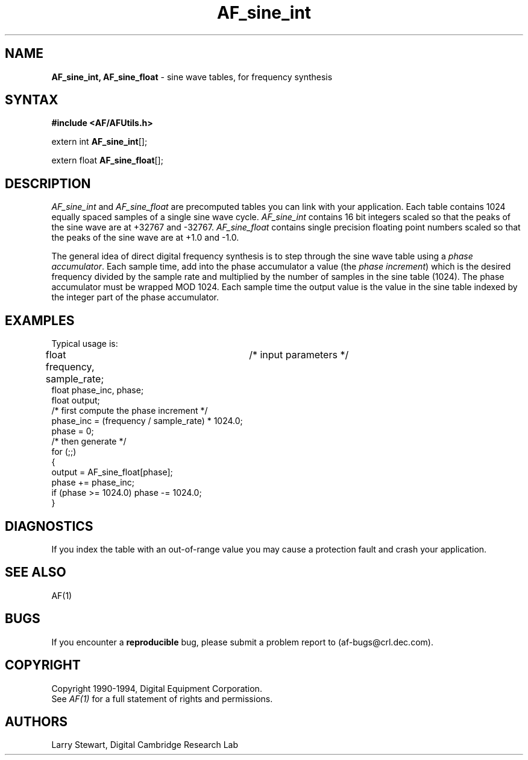 .ds xL AFUtillib \- C Language AF Utilities
.na
.de Ds
.nf
.\\$1D \\$2 \\$1
.ft 1
.\".ps \\n(PS
.\".if \\n(VS>=40 .vs \\n(VSu
.\".if \\n(VS<=39 .vs \\n(VSp
..
.de De
.ce 0
.if \\n(BD .DF
.nr BD 0
.in \\n(OIu
.if \\n(TM .ls 2
.sp \\n(DDu
.fi
..
.de FD
.LP
.KS
.TA .5i 3i
.ta .5i 3i
.nf
..
.de FN
.fi
.KE
.LP
..
.de IN		\" send an index entry to the stderr
.tm \\n%:\\$1:\\$2:\\$3
..
.de C{
.KS
.nf
.D
.\"
.\"	choose appropriate monospace font
.\"	the imagen conditional, 480,
.\"	may be changed to L if LB is too
.\"	heavy for your eyes...
.\"
.ie "\\*(.T"480" .ft L
.el .ie "\\*(.T"300" .ft L
.el .ie "\\*(.T"202" .ft PO
.el .ie "\\*(.T"aps" .ft CW
.el .ft R
.ps \\n(PS
.ie \\n(VS>40 .vs \\n(VSu
.el .vs \\n(VSp
..
.de C}
.DE
.R
..
.de Pn
.ie t \\$1\fB\^\\$2\^\fR\\$3
.el \\$1\fI\^\\$2\^\fP\\$3
..
.de PN
.ie t \fB\^\\$1\^\fR\\$2
.el \fI\^\\$1\^\fP\\$2
..
.de NT
.ne 7
.ds NO Note
.if \\n(.$>$1 .if !'\\$2'C' .ds NO \\$2
.if \\n(.$ .if !'\\$1'C' .ds NO \\$1
.ie n .sp
.el .sp 10p
.TB
.ce
\\*(NO
.ie n .sp
.el .sp 5p
.if '\\$1'C' .ce 99
.if '\\$2'C' .ce 99
.in +5n
.ll -5n
.R
..
.		\" Note End -- doug kraft 3/85
.de NE
.ce 0
.in -5n
.ll +5n
.ie n .sp
.el .sp 10p
..
.ny0
.TH AF_sine_int 3 "Release 1" "AF Version 3" 
.SH NAME
\fBAF_sine_int, AF_sine_float\fP \- sine wave tables, for frequency synthesis
.SH SYNTAX
\fB#include <AF/AFUtils.h>\fP
.LP
extern int \fBAF_sine_int\fP[];
.LP
extern float \fBAF_sine_float\fP[];
.SH DESCRIPTION
.PN AF_sine_int
and
.PN AF_sine_float
are precomputed tables you can link with your application.
Each table contains 1024 equally spaced samples of a single sine wave
cycle.
.PN AF_sine_int
contains 16 bit integers scaled so that the peaks of the sine
wave are at +32767 and -32767.
.PN AF_sine_float
contains single precision floating point numbers scaled so that
the peaks of the sine wave are at +1.0 and -1.0.
.LP
The general idea of direct digital frequency synthesis is to step through
the sine wave table using a \fIphase accumulator\fP.  Each sample time,
add into the phase accumulator a value (the \fIphase increment\fP) which
is the desired frequency divided by the sample rate and multiplied by
the number of samples in the sine table (1024).  The phase accumulator
must be wrapped MOD 1024.  Each sample time the output value is the
value in the sine table indexed by the integer part of the phase accumulator.
.SH EXAMPLES
Typical usage is:
.LP
.Ds 0
.TA .5i 3i
.ta .5i 3i
float frequency, sample_rate;	/* input parameters */
float phase_inc, phase;
float output;
/* first compute the phase increment */
phase_inc = (frequency / sample_rate) * 1024.0;
phase = 0;
/* then generate */
for (;;)
{
  output = AF_sine_float[phase];
  phase += phase_inc;
  if (phase >= 1024.0) phase -= 1024.0;
}
.De
.SH DIAGNOSTICS
If you index the table with an out-of-range value you
may cause a protection fault and crash your application.
.SH "SEE ALSO"
AF(1)
.SH BUGS
If you encounter a \fBreproducible\fP bug, please 
submit a problem report to (af-bugs@crl.dec.com).
.SH COPYRIGHT
Copyright 1990-1994, Digital Equipment Corporation.
.br
See \fIAF(1)\fP for a full statement of rights and permissions.
.SH AUTHORS
Larry Stewart, 
Digital Cambridge Research Lab
